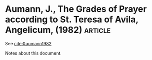 * Aumann, J., The Grades of Prayer according to St. Teresa of Avila, Angelicum, (1982) :article: 

See [[cite:&aumann1982]]

Notes about this document.
